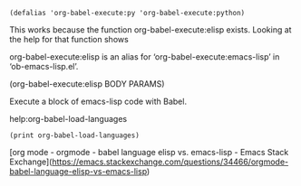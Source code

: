 #+BEGIN_SRC elisp
(defalias 'org-babel-execute:py 'org-babel-execute:python)
#+END_SRC
This works because the function org-babel-execute:elisp exists. Looking at the help for that function shows

org-babel-execute:elisp is an alias for ‘org-babel-execute:emacs-lisp’ in ‘ob-emacs-lisp.el’.

(org-babel-execute:elisp BODY PARAMS)

Execute a block of emacs-lisp code with Babel.


help:org-babel-load-languages

#+BEGIN_SRC elisp :results output
(print org-babel-load-languages)
#+END_SRC

#+RESULTS:
: 
: ((emacs-lisp . t) (python . t) (ipython . t) (plantuml . t) (dot . t) (calc . t) (C . t) (latex . t) (sqlite . t) (java . t) (shell . t))

[org mode - orgmode - babel language elisp vs. emacs-lisp - Emacs Stack Exchange](https://emacs.stackexchange.com/questions/34466/orgmode-babel-language-elisp-vs-emacs-lisp)
